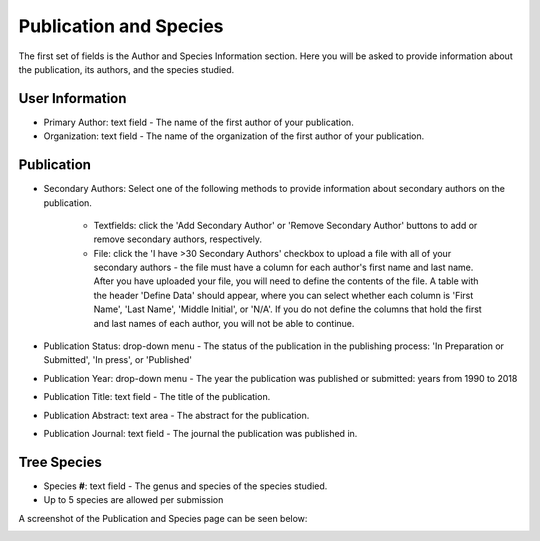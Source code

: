***********************
Publication and Species
***********************

The first set of fields is the Author and Species Information section. Here you will be asked to provide information about the publication, its authors, and the species studied.

User Information
================

* Primary Author: text field - The name of the first author of your publication. 
* Organization: text field - The name of the organization of the first author of your publication.

Publication
===========

* Secondary Authors: Select one of the following methods to provide information about secondary authors on the publication.

   * Textfields: click the 'Add Secondary Author' or 'Remove Secondary Author' buttons to add or remove secondary authors, respectively.
   * File: click the 'I have >30 Secondary Authors' checkbox to upload a file with all of your secondary authors - the file must have a column for each author's first name and last name. After you have uploaded your file, you will need to define the contents of the file. A table with the header 'Define Data' should appear, where you can select whether each column is 'First Name', 'Last Name', 'Middle Initial', or 'N/A'. If you do not define the columns that hold the first and last names of each author, you will not be able to continue.

* Publication Status: drop-down menu - The status of the publication in the publishing process: 'In Preparation or Submitted', 'In press', or 'Published'
* Publication Year: drop-down menu - The year the publication was published or submitted: years from 1990 to 2018
* Publication Title: text field - The title of the publication.
* Publication Abstract: text area - The abstract for the publication.
* Publication Journal: text field - The journal the publication was published in.

Tree Species
============

* Species **#**: text field - The genus and species of the species studied.
* Up to 5 species are allowed per submission

A screenshot of the Publication and Species page can be seen below:

.. image:: ../../../screenshots/TPPS_author_species.png


